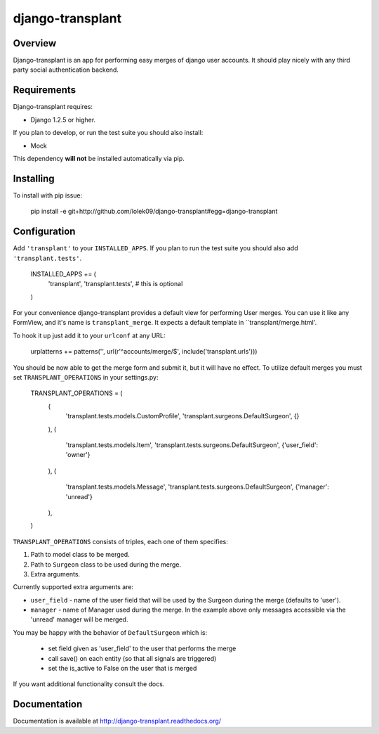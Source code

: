 =================
django-transplant
=================

--------
Overview
--------

Django-transplant is an app for performing easy merges of django user
accounts. It should play nicely with any third party social authentication
backend.

------------
Requirements
------------

Django-transplant requires:

- Django 1.2.5 or higher.

If you plan to develop, or run the test suite you should also install:

- Mock
 
This dependency **will not** be installed automatically via pip.

----------
Installing
----------

To install with pip issue:

	pip install -e \
	git+http://github.com/lolek09/django-transplant#egg=django-transplant

-------------
Configuration
-------------

Add ``'transplant'`` to your ``INSTALLED_APPS``. If you plan to run the test
suite you should also add ``'transplant.tests'``.

	INSTALLED_APPS += (
		'transplant',
		'transplant.tests', # this is optional
	)

For your convenience django-transplant provides a default view for performing
User merges. You can use it like any FormView, and it's name is
``transplant_merge``. It expects a default template in ``transplant/merge.html'.

To hook it up just add it to your ``urlconf`` at any URL:

	urplatterns += patterns('', url(r'^accounts/merge/$', include('transplant.urls')))

You should be now able to get the merge form and submit it, but it will have
no effect. To utilize default merges you must set ``TRANSPLANT_OPERATIONS``
in your settings.py:

	TRANSPLANT_OPERATIONS = (
	    (
	    	'transplant.tests.models.CustomProfile',
	    	'transplant.surgeons.DefaultSurgeon',
	    	{}
	    ),
	    (
	        'transplant.tests.models.Item',
	        'transplant.tests.surgeons.DefaultSurgeon',
	        {'user_field': 'owner'}
	    ),
	    (
	        'transplant.tests.models.Message',
	        'transplant.tests.surgeons.DefaultSurgeon',
	        {'manager': 'unread'}
	    ),
	)

``TRANSPLANT_OPERATIONS`` consists of triples, each one of them specifies:

1. Path to model class to be merged.
2. Path to ``Surgeon`` class to be used during the merge.
3. Extra arguments.

Currently supported extra arguments are:

- ``user_field`` - name of the user field that will be used by the Surgeon
  during the merge (defaults to 'user').
- ``manager`` - name of Manager used during the merge. In the example above
  only messages accessible via the 'unread' manager will be merged.
  
You may be happy with the behavior of ``DefaultSurgeon`` which is:

	- set field given as 'user_field' to the user that performs the merge
	- call save() on each entity (so that all signals are triggered)
	- set the is_active to False on the user that is merged

If you want additional functionality consult the docs.

-------------
Documentation
-------------

Documentation is available at
`http://django-transplant.readthedocs.org/ <http://django-transplant.readthedocs.org/>`_